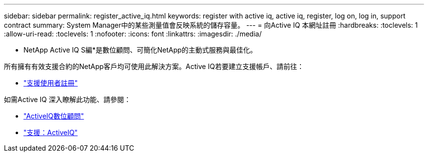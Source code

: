 ---
sidebar: sidebar 
permalink: register_active_iq.html 
keywords: register with active iq, active iq, register, log on, log in, support contract 
summary: System Manager中的某些測量值會反映系統的儲存容量。 
---
= 向Active IQ 本網址註冊
:hardbreaks:
:toclevels: 1
:allow-uri-read: 
:toclevels: 1
:nofooter: 
:icons: font
:linkattrs: 
:imagesdir: ./media/


[role="lead"]
* NetApp Active IQ S編*是數位顧問、可簡化NetApp的主動式服務與最佳化。

所有擁有有效支援合約的NetApp客戶均可使用此解決方案。Active IQ若要建立支援帳戶、請前往：

* link:https://mysupport.netapp.com/eservice/public/now.do["支援使用者註冊"^]


如需Active IQ 深入瞭解此功能、請參閱：

* link:https://www.netapp.com/services/support/active-iq/["ActiveIQ數位顧問"^]
* link:https://mysupport.netapp.com/site/info/aboutAIQ["支援：ActiveIQ"^]

